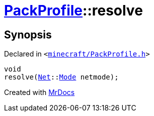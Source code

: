 [#PackProfile-resolve]
= xref:PackProfile.adoc[PackProfile]::resolve
:relfileprefix: ../
:mrdocs:


== Synopsis

Declared in `&lt;https://github.com/PrismLauncher/PrismLauncher/blob/develop/launcher/minecraft/PackProfile.h#L121[minecraft&sol;PackProfile&period;h]&gt;`

[source,cpp,subs="verbatim,replacements,macros,-callouts"]
----
void
resolve(xref:Net.adoc[Net]::xref:Net/Mode.adoc[Mode] netmode);
----



[.small]#Created with https://www.mrdocs.com[MrDocs]#
